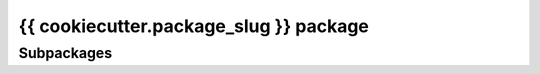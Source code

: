 {{ cookiecutter.package_slug }} package
=======================================

Subpackages
-----------


